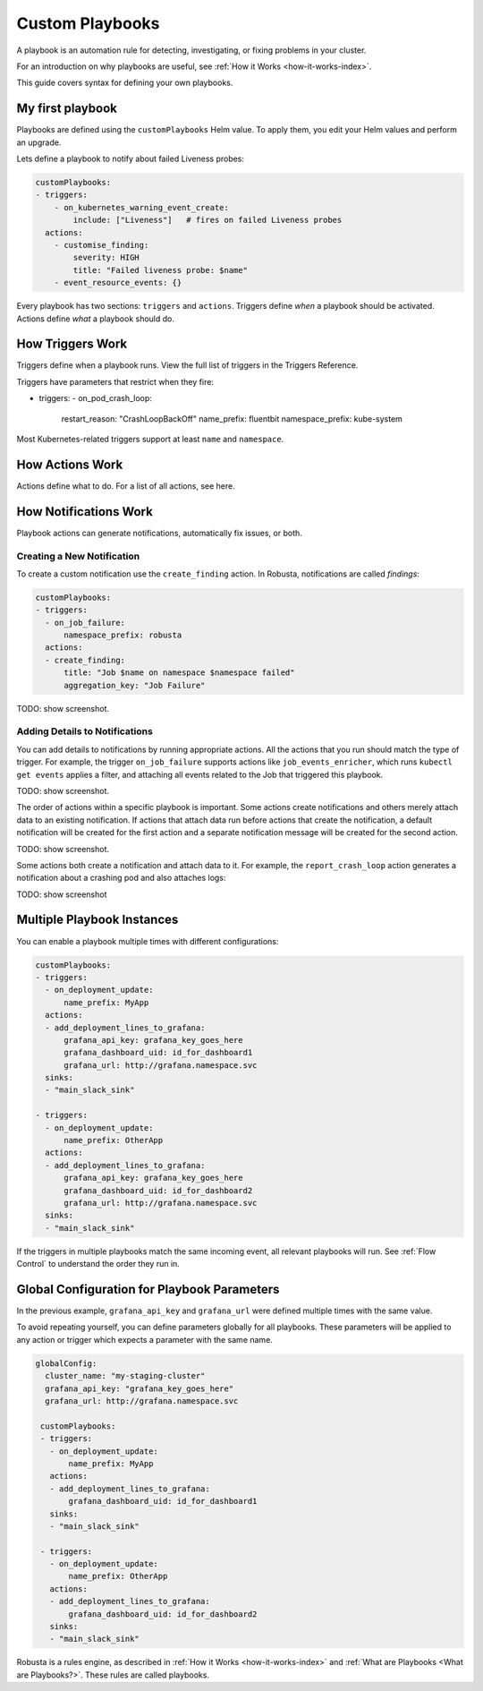 .. _defining-playbooks:

Custom Playbooks
^^^^^^^^^^^^^^^^^^^^^^^^^^^^^
A playbook is an automation rule for detecting, investigating, or fixing problems in your cluster.

For an introduction on why playbooks are useful, see :ref:`How it Works <how-it-works-index>`.

This guide covers syntax for defining your own playbooks.

My first playbook
--------------------

Playbooks are defined using the ``customPlaybooks`` Helm value. To apply them, you edit your Helm values and perform an upgrade.

Lets define a playbook to notify about failed Liveness probes:

.. code-block:: yaml

    customPlaybooks:
    - triggers:
        - on_kubernetes_warning_event_create:
            include: ["Liveness"]   # fires on failed Liveness probes
      actions:
        - customise_finding:
            severity: HIGH
            title: "Failed liveness probe: $name"
        - event_resource_events: {}

Every playbook has two sections: ``triggers`` and ``actions``. Triggers define *when* a playbook should be activated.
Actions define *what* a playbook should do.

How Triggers Work
----------------------
Triggers define when a playbook runs. View the full list of triggers in the Triggers Reference.

Triggers have parameters that restrict when they fire:

- triggers:
  - on_pod_crash_loop:
      restart_reason: "CrashLoopBackOff"
      name_prefix: fluentbit
      namespace_prefix: kube-system

Most Kubernetes-related triggers support at least ``name`` and ``namespace``.

How Actions Work
----------------------
Actions define what to do. For a list of all actions, see here.

How Notifications Work
------------------------

Playbook actions can generate notifications, automatically fix issues, or both.

Creating a New Notification
*****************************

To create a custom notification use the ``create_finding`` action. In Robusta, notifications are called *findings*:

.. code-block:: yaml

    customPlaybooks:
    - triggers:
      - on_job_failure:
          namespace_prefix: robusta
      actions:
      - create_finding:
          title: "Job $name on namespace $namespace failed"
          aggregation_key: "Job Failure"

TODO: show screenshot.

Adding Details to Notifications
********************************
You can add details to notifications by running appropriate actions. All the actions that you run should match the
type of trigger. For example, the trigger ``on_job_failure`` supports actions like ``job_events_enricher``, which runs
``kubectl get events`` applies a filter, and attaching all events related to the Job that triggered this playbook.

TODO: show screenshot.


The order of actions within a specific playbook is important. Some actions create notifications and others merely attach
data to an existing notification. If actions that attach data run before actions that create the notification, a default
notification will be created for the first action and a separate notification message will be created for the second action.

TODO: show screenshot.

Some actions both create a notification and attach data to it. For example, the ``report_crash_loop`` action generates a
notification about a crashing pod and also attaches logs:

TODO: show screenshot

Multiple Playbook Instances
-----------------------------------

You can enable a playbook multiple times with different configurations:

.. code-block:: yaml

    customPlaybooks:
    - triggers:
      - on_deployment_update:
          name_prefix: MyApp
      actions:
      - add_deployment_lines_to_grafana:
          grafana_api_key: grafana_key_goes_here
          grafana_dashboard_uid: id_for_dashboard1
          grafana_url: http://grafana.namespace.svc
      sinks:
      - "main_slack_sink"

    - triggers:
      - on_deployment_update:
          name_prefix: OtherApp
      actions:
      - add_deployment_lines_to_grafana:
          grafana_api_key: grafana_key_goes_here
          grafana_dashboard_uid: id_for_dashboard2
          grafana_url: http://grafana.namespace.svc
      sinks:
      - "main_slack_sink"

If the triggers in multiple playbooks match the same incoming event, all relevant playbooks will run.
See :ref:`Flow Control` to understand the order they run in.

Global Configuration for Playbook Parameters
--------------------------------------------------

In the previous example, ``grafana_api_key`` and ``grafana_url`` were defined multiple times with the same value.

To avoid repeating yourself, you can define parameters globally for all playbooks. These parameters will be applied to
any action or trigger which expects a parameter with the same name.

.. code-block:: yaml

   globalConfig:
     cluster_name: "my-staging-cluster"
     grafana_api_key: "grafana_key_goes_here"
     grafana_url: http://grafana.namespace.svc

    customPlaybooks:
    - triggers:
      - on_deployment_update:
          name_prefix: MyApp
      actions:
      - add_deployment_lines_to_grafana:
          grafana_dashboard_uid: id_for_dashboard1
      sinks:
      - "main_slack_sink"

    - triggers:
      - on_deployment_update:
          name_prefix: OtherApp
      actions:
      - add_deployment_lines_to_grafana:
          grafana_dashboard_uid: id_for_dashboard2
      sinks:
      - "main_slack_sink"


Robusta is a rules engine, as described in :ref:`How it Works <how-it-works-index>` and :ref:`What are Playbooks <What are Playbooks?>`. These rules are called playbooks.
